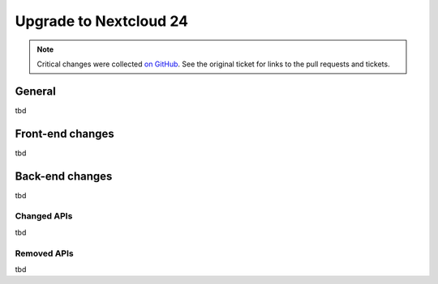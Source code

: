 =======================
Upgrade to Nextcloud 24
=======================

.. note:: Critical changes were collected `on GitHub <https://github.com/nextcloud/server/issues/29914>`__. See the original ticket for links to the pull requests and tickets.

General
-------

tbd

Front-end changes
-----------------

tbd

Back-end changes
----------------

tbd

Changed APIs
^^^^^^^^^^^^

tbd

Removed APIs
^^^^^^^^^^^^

tbd
